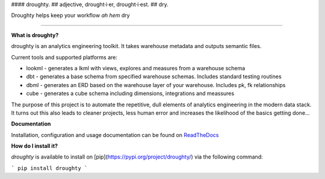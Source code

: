 #### droughty.
## adjective, drought·i·er, drought·i·est.
## dry.

Droughty helps keep your workflow *ah hem* dry 

==================

**What is droughty?**

droughty is an analytics engineering toolkit. It takes warehouse metadata and outputs semantic files.

Current tools and supported platforms are:

- lookml - generates a lkml with views, explores and measures from a warehouse schema 
- dbt - generates a base schema from specified warehouse schemas. Includes standard testing routines
- dbml - generates an ERD based on the warehouse layer of your warehouse. Includes pk, fk relationships
- cube - generates a cube schema including dimensions, integrations and meassures

The purpose of this project is to automate the repetitive, dull elements of analytics engineering in the modern data stack. It turns out this also leads to cleaner projects, less human error and increases the likelihood of the basics getting done...

**Documentation**

Installation, configuration and usage documentation can be found on `ReadTheDocs <https://droughty.readthedocs.io/en/latest/>`_

**How do I install it?**

`droughty` is available to install on [pip](https://pypi.org/project/droughty/) via the following command:

```
pip install droughty
```

